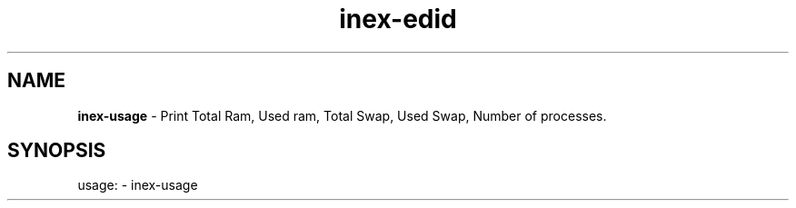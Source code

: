 .TH inex\-edid "1"
.SH NAME
\fBinex\-usage\fP \- Print Total Ram, Used ram, Total Swap, Used Swap, Number of processes.
.SH SYNOPSIS
usage: \- inex\-usage